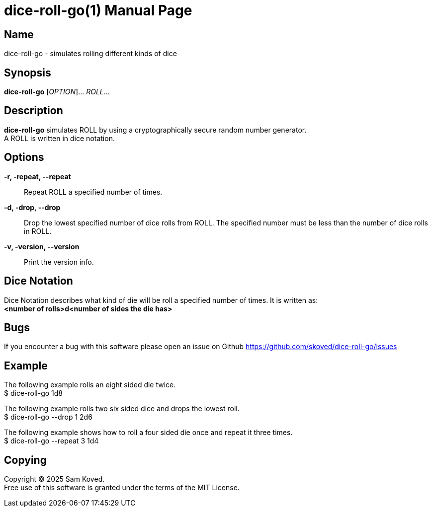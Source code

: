 = dice-roll-go(1)
Sam Koved
:doctype: manpage
:manmanual: DICE-ROLL-GO
:mansource: DICE-ROLL-GO
:man-linkstyle: pass:[blue R < >]

== Name

dice-roll-go - simulates rolling different kinds of dice

== Synopsis

*dice-roll-go* [_OPTION_]... _ROLL_...

== Description

*dice-roll-go* simulates ROLL by using a cryptographically secure random number generator. +
A ROLL is written in dice notation.

== Options

*-r, -repeat, --repeat*::
  Repeat ROLL a specified number of times.

*-d, -drop, --drop*::
  Drop the lowest specified number of dice rolls from ROLL. The specified number must be less than the number of dice
  rolls in ROLL.

*-v, -version, --version*::
  Print the version info.

== Dice Notation

Dice Notation describes what kind of die will be roll a specified number of times. It is written as: +
*<number of rolls>d<number of sides the die has>*

== Bugs

If you encounter a bug with this software please open an issue on Github
<https://github.com/skoved/dice-roll-go/issues>

== Example

The following example rolls an eight sided die twice. +
$ dice-roll-go 1d8

The following example rolls two six sided dice and drops the lowest roll. +
$ dice-roll-go --drop 1 2d6

The following example shows how to roll a four sided die once and repeat it three times. +
$ dice-roll-go --repeat 3 1d4

== Copying

Copyright (C) 2025 {author}. +
Free use of this software is granted under the terms of the MIT License.
